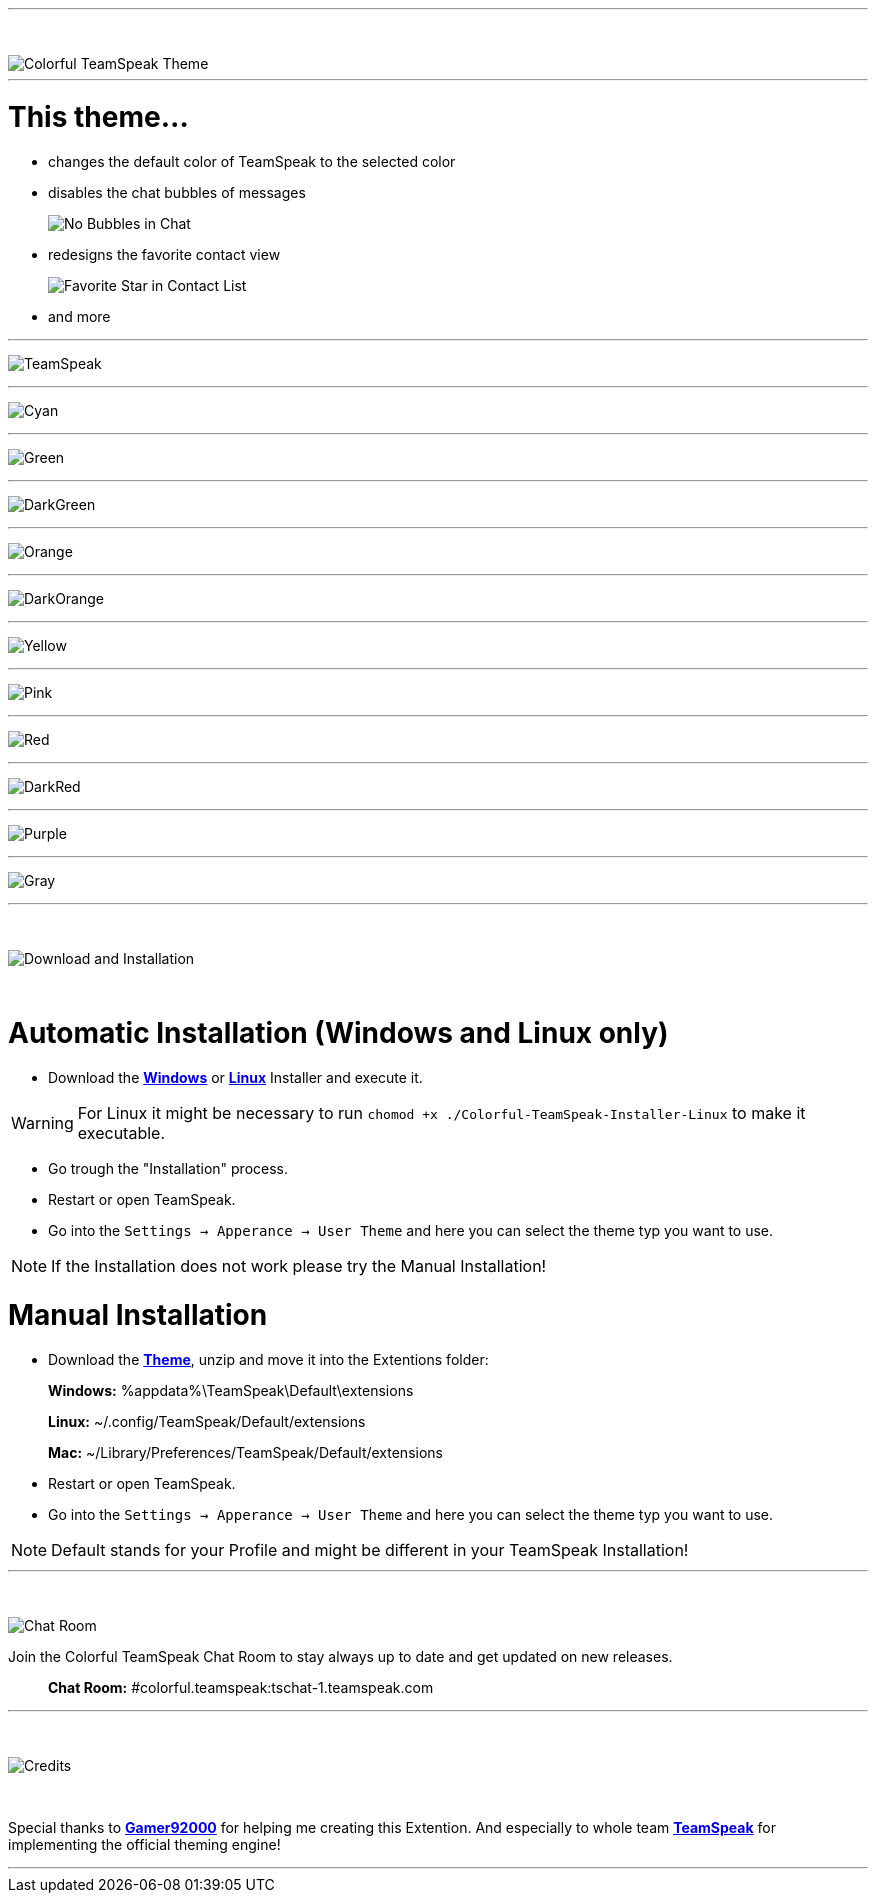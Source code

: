:icons: font

ifdef::env-github[]
:tip-caption: :bulb:
:warning-caption: :warning:
:caution-caption: :fire:
:important-caption: :exclamation:
:note-caption: :information_source:
endif::[]

ifdef::env-github,safe-mode-secure[]
toc::[]
endif::[]

ifdef::env-github[]
:imagesdir: https://raw.githubusercontent.com/LeonMarcel-HD/Colorful-TeamSpeak/main/
endif::[]

'''
⠀
ifdef::env-github[]
++++
<p align="center">
  <img src="https://raw.githubusercontent.com/LeonMarcel-HD/Colorful-TeamSpeak/main/Pictures/ThemeThumbnail.png">
</p>
++++
endif::[]

ifndef::env-github[]
image::Pictures\ThemeThumbnail.png[Colorful TeamSpeak Theme, align=center]
endif::[]

'''

= This theme...

* changes the default color of TeamSpeak to the selected color

* disables the chat bubbles of messages 
+
image:Pictures\Bubbles.png[No Bubbles in Chat]

* redesigns the favorite contact view
+
image:Pictures\Fav.png[Favorite Star in Contact List]

* and more


'''

image:Pictures\TeamSpeak.png[TeamSpeak]

'''

image:Pictures\Cyan.png[Cyan]

'''

image:Pictures\Green.png[Green]

'''

image:Pictures\DarkGreen.png[DarkGreen]

'''

image:Pictures\Orange.png[Orange]

'''

image:Pictures\DarkOrange.png[DarkOrange]

'''

image:Pictures\Yellow.png[Yellow]

'''

image:Pictures\Pink.png[Pink]

'''

image:Pictures\Red.png[Red]

'''

image:Pictures\DarkRed.png[DarkRed]

'''

image:Pictures\Purple.png[Purple]

'''

image:Pictures\Gray.png[Gray]

'''
⠀
ifdef::env-github[]
++++
<p align="center">
  <img src="https://raw.githubusercontent.com/LeonMarcel-HD/Colorful-TeamSpeak/main/Pictures/Download.png">
</p>
++++
endif::[]

ifndef::env-github[]
image::Pictures\Download.png[Download and Installation, align=center]
endif::[]

⠀

= Automatic Installation  (Windows and Linux only)

 * Download the https://github.com/LeonMarcel-HD/Colorful-TeamSpeak/releases/latest/download/Colorful-TeamSpeak-Installer-Win.exe[**Windows**] or https://github.com/LeonMarcel-HD/Colorful-TeamSpeak/releases/latest/download/Colorful-TeamSpeak-Installer-Linux[**Linux**] Installer and execute it.

WARNING: For Linux it might be necessary to run `chomod +x ./Colorful-TeamSpeak-Installer-Linux` to make it executable.

 * Go trough the "Installation" process.

 * Restart or open TeamSpeak.

 * Go into the `Settings -> Apperance -> User Theme` and here you can select the theme typ you want to use.

NOTE: If the Installation does not work please try the Manual Installation!

= Manual Installation

 * Download the https://github.com/LeonMarcel-HD/Colorful-TeamSpeak/releases/latest/download/de.leonmarcelhd.colorful.teamspeak.zip[**Theme**], unzip and move it into the Extentions folder:

> **Windows:** %appdata%\TeamSpeak\Default\extensions

> **Linux:** ~/.config/TeamSpeak/Default/extensions

> **Mac:** ~/Library/Preferences/TeamSpeak/Default/extensions

 * Restart or open TeamSpeak.

 * Go into the `Settings -> Apperance -> User Theme` and here you can select the theme typ you want to use.

NOTE: Default stands for your Profile and might be different in your TeamSpeak Installation!
⠀

'''
⠀
ifdef::env-github[]
++++
<p align="center">
  <img src="https://raw.githubusercontent.com/LeonMarcel-HD/Colorful-TeamSpeak/main/Pictures/ChatRoom.png">
</p>
++++
endif::[]

ifndef::env-github[]
image::Pictures\ChatRoom.png[Chat Room, align=center]
endif::[]


Join the Colorful TeamSpeak Chat Room to stay always up to date and get updated on new releases.

> **Chat Room:** #colorful.teamspeak:tschat-1.teamspeak.com

'''

⠀
ifdef::env-github[]
++++
<p align="center">
  <img src="https://raw.githubusercontent.com/LeonMarcel-HD/Colorful-TeamSpeak/main/Pictures/Credits.png">
</p>
++++
endif::[]

ifndef::env-github[]
image::Pictures\Credits.png[Credits, align=center]
endif::[]

⠀

Special thanks to https://community.teamspeak.com/u/gamer92000[**Gamer92000**] for helping me creating this Extention. And especially to whole team https://community.teamspeak.com[**TeamSpeak**] for implementing the official theming engine!

'''